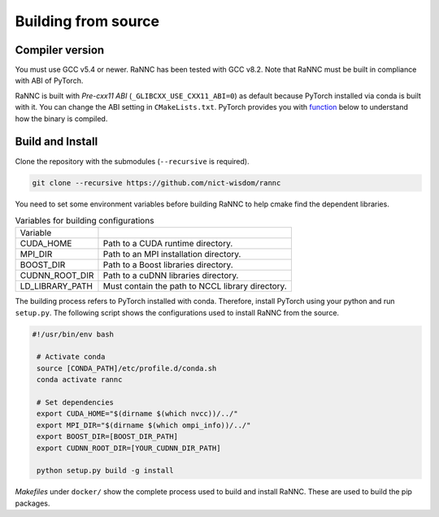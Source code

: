 Building from source
====================

Compiler version
----------------

You must use GCC v5.4 or newer. RaNNC has been tested with GCC v8.2.
Note that RaNNC must be built in compliance with ABI of PyTorch.

RaNNC is built with *Pre-cxx11 ABI* (``_GLIBCXX_USE_CXX11_ABI=0``) as default because PyTorch installed via conda is built with it.
You can change the ABI setting in ``CMakeLists.txt``.
PyTorch provides you with `function <https://pytorch.org/docs/stable/generated/torch.compiled_with_cxx11_abi.html>`_ below to understand how the binary is compiled.


Build and Install
-----------------

Clone the repository with the submodules (``--recursive`` is required).

.. code-block:: bash

    git clone --recursive https://github.com/nict-wisdom/rannc


You need to set some environment variables before building RaNNC to help cmake find the dependent libraries.

.. list-table:: Variables for building configurations

   * - Variable
     -
   * - CUDA_HOME
     - Path to a CUDA runtime directory.
   * - MPI_DIR
     - Path to an MPI installation directory.
   * - BOOST_DIR
     - Path to a Boost libraries directory.
   * - CUDNN_ROOT_DIR
     - Path to a cuDNN libraries directory.
   * - LD_LIBRARY_PATH
     - Must contain the path to NCCL library directory.

The building process refers to PyTorch installed with conda.
Therefore, install PyTorch using your python and run ``setup.py``.
The following script shows the configurations used to install RaNNC from the source.

.. code-block:: bash

 #!/usr/bin/env bash

  # Activate conda
  source [CONDA_PATH]/etc/profile.d/conda.sh
  conda activate rannc

  # Set dependencies
  export CUDA_HOME="$(dirname $(which nvcc))/../"
  export MPI_DIR="$(dirname $(which ompi_info))/../"
  export BOOST_DIR=[BOOST_DIR_PATH]
  export CUDNN_ROOT_DIR=[YOUR_CUDNN_DIR_PATH]

  python setup.py build -g install


*Makefiles* under ``docker/`` show the complete process used to build and install RaNNC.
These are used to build the pip packages.
